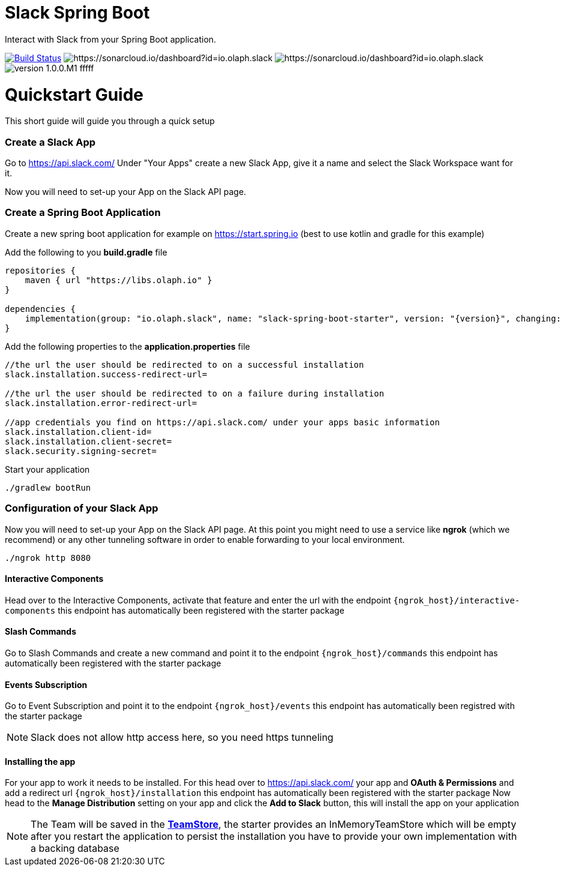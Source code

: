 :source-highlighter: prettify

:version: 1.0.0.M1

= Slack Spring Boot

Interact with Slack from your Spring Boot application.

image:https://travis-ci.com/kreait/slack-spring-boot-starter.svg?branch=master["Build Status", link="https://travis-ci.org/olaph-io/slack-spring-boot-starter"]
image:https://sonarcloud.io/api/project_badges/measure?project=io.olaph.slack&metric=alert_status&metric=alert_status[https://sonarcloud.io/dashboard?id=io.olaph.slack]
image:https://sonarcloud.io/api/project_badges/measure?project=io.olaph.slack&metric=coverage[https://sonarcloud.io/dashboard?id=io.olaph.slack]
image:https://img.shields.io/badge/version-{version}-fffff.svg[]

= Quickstart Guide
This short guide will guide you through a quick setup

=== Create a Slack App

Go to https://api.slack.com/
Under "Your Apps" create a new Slack App, give it a name and select the Slack Workspace want for it.

Now you will need to set-up your App on the Slack API page.

=== Create a Spring Boot Application

Create a new spring boot application for example on https://start.spring.io (best to use kotlin and gradle for this example)

Add the following to you *build.gradle* file
[source]
--
repositories {
    maven { url "https://libs.olaph.io" }
}

dependencies {
    implementation(group: "io.olaph.slack", name: "slack-spring-boot-starter", version: "{version}", changing: true)
}
--

Add the following properties to the *application.properties* file
[source]
--
//the url the user should be redirected to on a successful installation
slack.installation.success-redirect-url=

//the url the user should be redirected to on a failure during installation
slack.installation.error-redirect-url=

//app credentials you find on https://api.slack.com/ under your apps basic information
slack.installation.client-id=
slack.installation.client-secret=
slack.security.signing-secret=
--

Start your application
[source]
--
./gradlew bootRun
--

=== Configuration of your Slack App

Now you will need to set-up your App on the Slack API page.
At this point you might need to use a service like *ngrok* (which we recommend) or any other tunneling software in order to enable forwarding to your local environment.

[source]
--
./ngrok http 8080
--
==== Interactive Components
Head over to the Interactive Components, activate that feature and enter the url with the endpoint ```{ngrok_host}/interactive-components```
this endpoint has automatically been registered with the starter package

==== Slash Commands
Go to Slash Commands and create a new command and point it to the endpoint ```{ngrok_host}/commands```
this endpoint has automatically been registered with the starter package

==== Events Subscription
Go to Event Subscription and point it to the endpoint ```{ngrok_host}/events```
this endpoint has automatically been registred with the starter package
[NOTE]
====
Slack does not allow http access here, so you need https tunneling
====

==== Installing the app
For your app to work it needs to be installed. For this head over to https://api.slack.com/ your app and *OAuth & Permissions*
and add a redirect url ```{ngrok_host}/installation``` this endpoint has automatically been registered with the starter package
Now head to the *Manage Distribution* setting on your app and click the *Add to Slack* button, this will install the app on your
application
[NOTE]
====
The Team will be saved in the link:starter/slack-spring-boot/src/main/kotlin/io/olaph/slack/broker/store/TeamStore.kt[*TeamStore*], the starter provides an InMemoryTeamStore which will be empty after you restart the application
to persist the installation you have to provide your own implementation with a backing database
====
